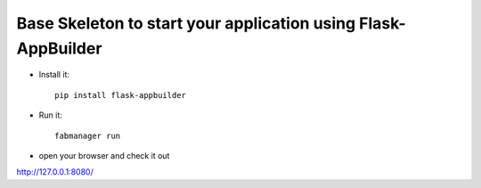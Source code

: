 Base Skeleton to start your application using Flask-AppBuilder
--------------------------------------------------------------

- Install it::

	pip install flask-appbuilder

- Run it::

	fabmanager run



- open your browser and check it out

http://127.0.0.1:8080/
